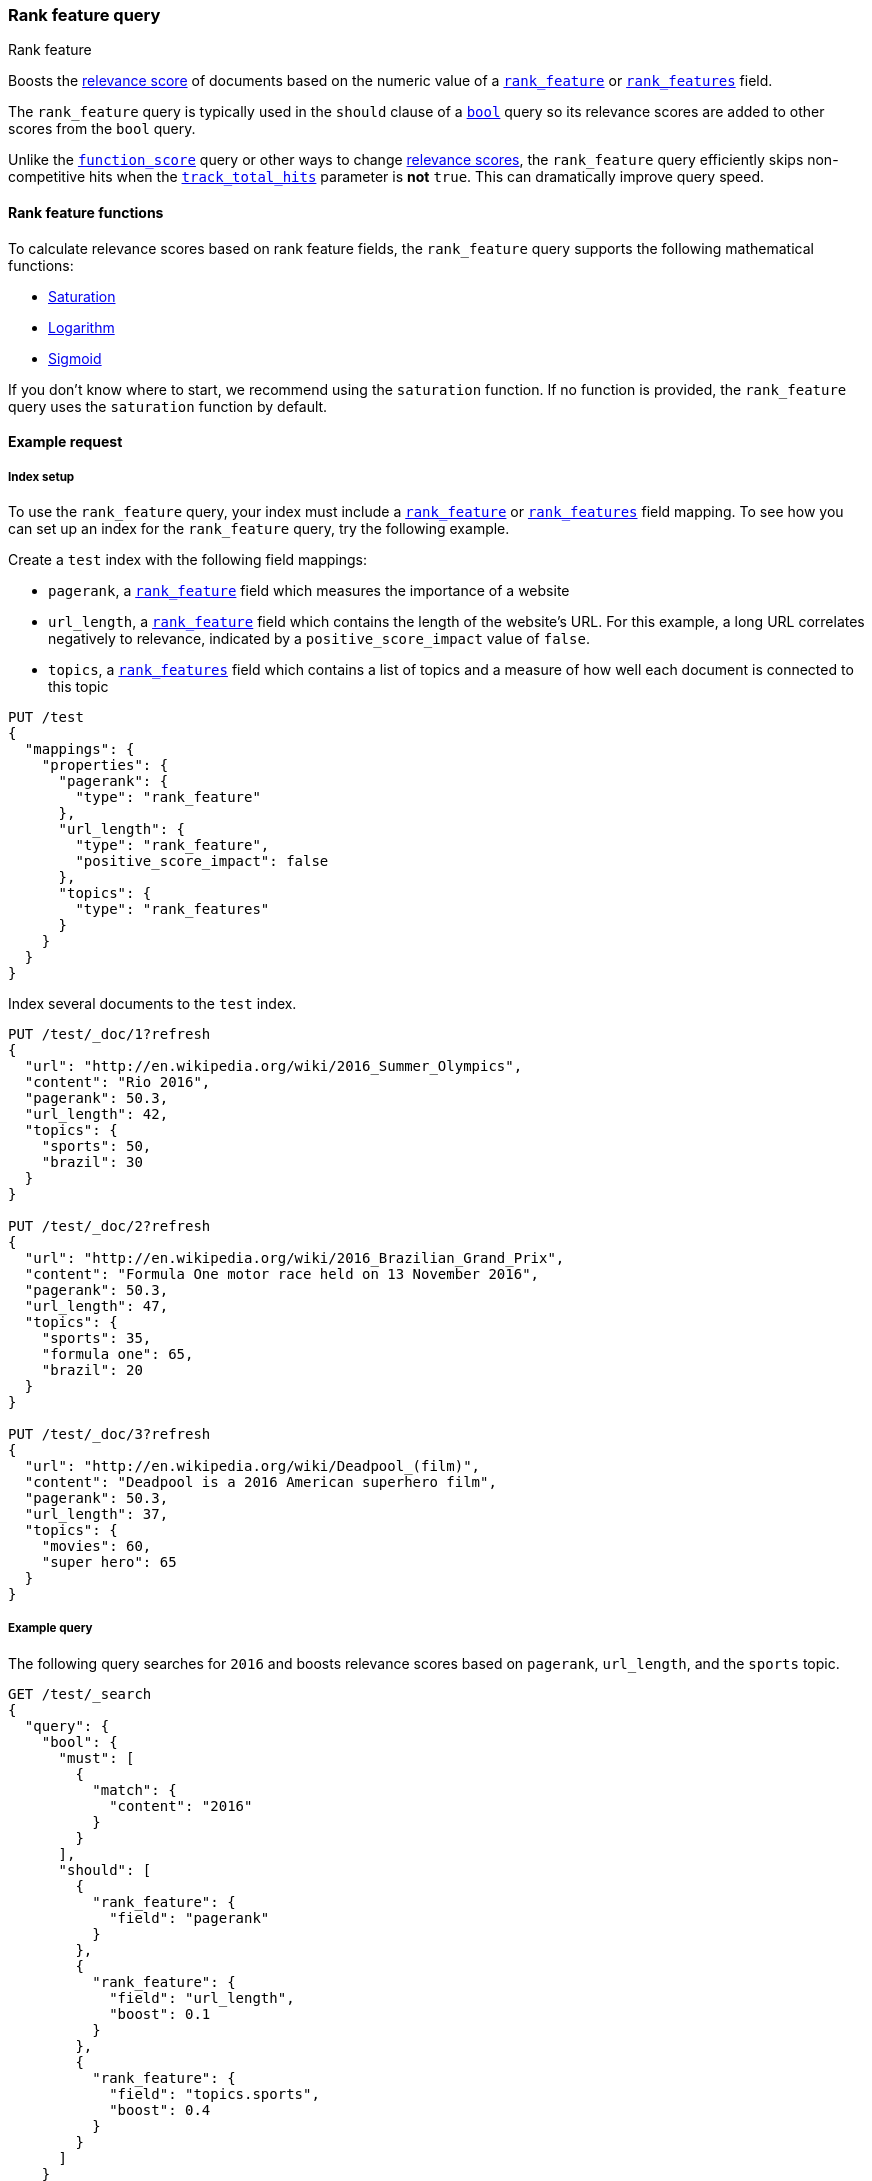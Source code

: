 [[query-dsl-rank-feature-query]]
=== Rank feature query
++++
<titleabbrev>Rank feature</titleabbrev>
++++

Boosts the <<relevance-scores,relevance score>> of documents based on the
numeric value of a <<rank-feature,`rank_feature`>> or
<<rank-features,`rank_features`>> field.

The `rank_feature` query is typically used in the `should` clause of a
<<query-dsl-bool-query,`bool`>> query so its relevance scores are added to other
scores from the `bool` query.

Unlike the <<query-dsl-function-score-query,`function_score`>> query or other
ways to change <<relevance-scores,relevance scores>>, the
`rank_feature` query efficiently skips non-competitive hits when the
<<search-uri-request,`track_total_hits`>> parameter is **not** `true`. This can
dramatically improve query speed.

[[rank-feature-query-functions]]
==== Rank feature functions

To calculate relevance scores based on rank feature fields, the `rank_feature`
query supports the following mathematical functions:

* <<rank-feature-query-saturation,Saturation>>
* <<rank-feature-query-logarithm,Logarithm>>
* <<rank-feature-query-sigmoid,Sigmoid>>

If you don't know where to start, we recommend using the `saturation` function.
If no function is provided, the `rank_feature` query uses the `saturation`
function by default.

[[rank-feature-query-ex-request]]
==== Example request

[[rank-feature-query-index-setup]]
===== Index setup

To use the `rank_feature` query, your index must include a
<<rank-feature,`rank_feature`>> or <<rank-features,`rank_features`>> field
mapping. To see how you can set up an index for the `rank_feature` query, try
the following example.

Create a `test` index with the following field mappings:

- `pagerank`, a <<rank-feature,`rank_feature`>> field which measures the
importance of a website
- `url_length`, a <<rank-feature,`rank_feature`>> field which contains the
length of the website's URL. For this example, a long URL correlates negatively
to relevance, indicated by a `positive_score_impact` value of `false`.
- `topics`, a <<rank-features,`rank_features`>> field which contains a list of
topics and a measure of how well each document is connected to this topic

[source,console]
----
PUT /test
{
  "mappings": {
    "properties": {
      "pagerank": {
        "type": "rank_feature"
      },
      "url_length": {
        "type": "rank_feature",
        "positive_score_impact": false
      },
      "topics": {
        "type": "rank_features"
      }
    }
  }
}
----
// TESTSETUP


Index several documents to the `test` index.

[source,console]
----
PUT /test/_doc/1?refresh
{
  "url": "http://en.wikipedia.org/wiki/2016_Summer_Olympics",
  "content": "Rio 2016",
  "pagerank": 50.3,
  "url_length": 42,
  "topics": {
    "sports": 50,
    "brazil": 30
  }
}

PUT /test/_doc/2?refresh
{
  "url": "http://en.wikipedia.org/wiki/2016_Brazilian_Grand_Prix",
  "content": "Formula One motor race held on 13 November 2016",
  "pagerank": 50.3,
  "url_length": 47,
  "topics": {
    "sports": 35,
    "formula one": 65,
    "brazil": 20
  }
}

PUT /test/_doc/3?refresh
{
  "url": "http://en.wikipedia.org/wiki/Deadpool_(film)",
  "content": "Deadpool is a 2016 American superhero film",
  "pagerank": 50.3,
  "url_length": 37,
  "topics": {
    "movies": 60,
    "super hero": 65
  }
}
----

[[rank-feature-query-ex-query]]
===== Example query

The following query searches for `2016` and boosts relevance scores based on
`pagerank`, `url_length`, and the `sports` topic.

[source,console]
----
GET /test/_search 
{
  "query": {
    "bool": {
      "must": [
        {
          "match": {
            "content": "2016"
          }
        }
      ],
      "should": [
        {
          "rank_feature": {
            "field": "pagerank"
          }
        },
        {
          "rank_feature": {
            "field": "url_length",
            "boost": 0.1
          }
        },
        {
          "rank_feature": {
            "field": "topics.sports",
            "boost": 0.4
          }
        }
      ]
    }
  }
}
----


[[rank-feature-top-level-params]]
==== Top-level parameters for `rank_feature`

`field`::
(Required, string) <<rank-feature,`rank_feature`>> or
<<rank-features,`rank_features`>> field used to boost
<<relevance-scores,relevance scores>>.

`boost`::
+
--
(Optional, float) Floating point number used to decrease or increase
<<relevance-scores,relevance scores>>. Defaults to `1.0`.

Boost values are relative to the default value of `1.0`. A boost value between
`0` and `1.0` decreases the relevance score. A value greater than `1.0`
increases the relevance score.
--

`saturation`::
+
--
(Optional, <<rank-feature-query-saturation,function object>>) Saturation
function used to boost <<relevance-scores,relevance scores>> based on the
value of the rank feature `field`. If no function is provided, the `rank_feature`
query defaults to the `saturation` function. See
<<rank-feature-query-saturation,Saturation>> for more information.

Only one function `saturation`, `log`, or `sigmoid` can be provided.
--

`log`::
+
--
(Optional, <<rank-feature-query-logarithm,function object>>) Logarithmic
function used to boost <<relevance-scores,relevance scores>> based on the
value of the rank feature `field`. See
<<rank-feature-query-logarithm,Logarithm>> for more information.

Only one function `saturation`, `log`, or `sigmoid` can be provided.
--

`sigmoid`::
+
--
(Optional, <<rank-feature-query-sigmoid,function object>>) Sigmoid function used
to boost <<relevance-scores,relevance scores>> based on the value of the
rank feature `field`. See <<rank-feature-query-sigmoid,Sigmoid>> for more
information.

Only one function `saturation`, `log`, or `sigmoid` can be provided.
--


[[rank-feature-query-notes]]
==== Notes

[[rank-feature-query-saturation]]
===== Saturation
The `saturation` function gives a score equal to `S / (S + pivot)`, where `S` is
the value of the rank feature field and `pivot` is a configurable pivot value so
that the result will be less than `0.5` if `S` is less than pivot and greater
than `0.5` otherwise. Scores are always `(0,1)`.

If the rank feature has a negative score impact then the function will be
computed as `pivot / (S + pivot)`, which decreases when `S` increases.

[source,console]
--------------------------------------------------
GET /test/_search
{
  "query": {
    "rank_feature": {
      "field": "pagerank",
      "saturation": {
        "pivot": 8
      }
    }
  }
}
--------------------------------------------------

If a `pivot` value is not provided, {es} computes a default value equal to the
approximate geometric mean of all rank feature values in the index. We recommend
using this default value if you haven't had the opportunity to train a good
pivot value.

[source,console]
--------------------------------------------------
GET /test/_search
{
  "query": {
    "rank_feature": {
      "field": "pagerank",
      "saturation": {}
    }
  }
}
--------------------------------------------------

[[rank-feature-query-logarithm]]
===== Logarithm
The `log` function gives a score equal to `log(scaling_factor + S)`, where `S`
is the value of the rank feature field and `scaling_factor` is a configurable
scaling factor. Scores are unbounded.

This function only supports rank features that have a positive score impact.

[source,console]
--------------------------------------------------
GET /test/_search
{
  "query": {
    "rank_feature": {
      "field": "pagerank",
      "log": {
        "scaling_factor": 4
      }
    }
  }
}
--------------------------------------------------

[[rank-feature-query-sigmoid]]
===== Sigmoid
The `sigmoid` function is an extension of `saturation` which adds a configurable
exponent. Scores are computed as `S^exp^ / (S^exp^ + pivot^exp^)`. Like for the
`saturation` function, `pivot` is the value of `S` that gives a score of `0.5`
and scores are `(0,1)`.

The `exponent` must be positive and is typically in `[0.5, 1]`. A
good value should be computed via training. If you don't have the opportunity to
do so, we recommend you use the `saturation` function instead.

[source,console]
--------------------------------------------------
GET /test/_search
{
  "query": {
    "rank_feature": {
      "field": "pagerank",
      "sigmoid": {
        "pivot": 7,
        "exponent": 0.6
      }
    }
  }
}
--------------------------------------------------
